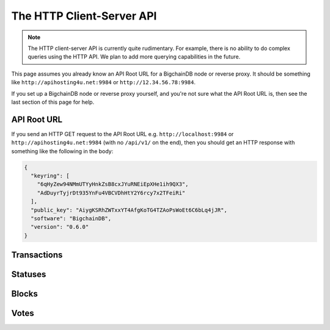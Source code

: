 The HTTP Client-Server API
==========================

.. note::

   The HTTP client-server API is currently quite rudimentary. For example,
   there is no ability to do complex queries using the HTTP API. We plan to add
   more querying capabilities in the future.

This page assumes you already know an API Root URL
for a BigchainDB node or reverse proxy.
It should be something like ``http://apihosting4u.net:9984``
or ``http://12.34.56.78:9984``.

If you set up a BigchainDB node or reverse proxy yourself,
and you're not sure what the API Root URL is,
then see the last section of this page for help.


API Root URL
------------

If you send an HTTP GET request to the API Root URL
e.g. ``http://localhost:9984`` 
or ``http://apihosting4u.net:9984``
(with no ``/api/v1/`` on the end), 
then you should get an HTTP response 
with something like the following in the body:

.. code-block:: json

    {
      "keyring": [
        "6qHyZew94NMmUTYyHnkZsB8cxJYuRNEiEpXHe1ih9QX3",
        "AdDuyrTyjrDt935YnFu4VBCVDhHtY2Y6rcy7x2TFeiRi"
      ],
      "public_key": "AiygKSRhZWTxxYT4AfgKoTG4TZAoPsWoEt6C6bLq4jJR",
      "software": "BigchainDB",
      "version": "0.6.0"
    }

Transactions
-------------------

.. http:get:: /transactions/{tx_id}

   Get the transaction with the ID ``tx_id``.

   This endpoint returns only a transaction from a ``VALID`` or ``UNDECIDED``
   block on ``bigchain``, if exists.

   :param tx_id: transaction ID
   :type tx_id: hex string

   **Example request**:

   .. sourcecode:: http

      GET /transactions/2d431073e1477f3073a4693ac7ff9be5634751de1b8abaa1f4e19548ef0b4b0e HTTP/1.1
      Host: example.com

   **Example response**:

   .. sourcecode:: http

      HTTP/1.1 200 OK
      Content-Type: application/json

      {
        "transaction": {
          "conditions": [
            {
              "cid": 0,
              "condition": {
                "uri": "cc:4:20:GG-pi3CeIlySZhQoJVBh9O23PzrOuhnYI7OHqIbHjkk:96",
                "details": {
                  "signature": null,
                  "type": "fulfillment",
                  "type_id": 4,
                  "bitmask": 32,
                  "public_key": "2ePYHfV3yS3xTxF9EE3Xjo8zPwq2RmLPFAJGQqQKc3j6"
                }
              },
              "amount": 1,
              "owners_after": [
                "2ePYHfV3yS3xTxF9EE3Xjo8zPwq2RmLPFAJGQqQKc3j6"
              ]
            }
          ],
          "operation": "CREATE",
          "asset": {
            "divisible": false,
            "updatable": false,
            "data": null,
            "id": "aebeab22-e672-4d3b-a187-bde5fda6533d",
            "refillable": false
          },
          "metadata": null,
          "timestamp": "1477578978",
          "fulfillments": [
            {
              "fid": 0,
              "input": null,
              "fulfillment": "cf:4:GG-pi3CeIlySZhQoJVBh9O23PzrOuhnYI7OHqIbHjkn2VnQaEWvecO1x82Qr2Va_JjFywLKIOEV1Ob9Ofkeln2K89ny2mB-s7RLNvYAVzWNiQnp18_nQEUsvwACEXTYJ",
              "owners_before": [
                "2ePYHfV3yS3xTxF9EE3Xjo8zPwq2RmLPFAJGQqQKc3j6"
              ]
            }
          ]
        },
        "id": "2d431073e1477f3073a4693ac7ff9be5634751de1b8abaa1f4e19548ef0b4b0e",
        "version": 1
      }

   :resheader Content-Type: ``application/json``

   :statuscode 200: A transaction with that ID was found.
   :statuscode 404: A transaction with that ID was not found.

.. http:get:: /transactions

   The current ``/transactions`` endpoint returns a ``404 Not Found`` HTTP
   status code. Eventually, this functionality will get implemented.
   We believe a PUSH rather than a PULL pattern is more appropriate, as the
   items returned in the collection would change by the second.

   There are however requests that might come of use, given the endpoint is
   queried correctly. Some of them include retrieving a list of transactions
   that include:

   * `Unfulfilled conditions <#get--transactions?fulfilled=false&owners_after=owners_after>`_
   * `A specific asset <#get--transactions?operation=CREATE|TRANSFER&asset_id=asset_id>`_
   * `Specific metadata <#get--transactions?&metadata_id=metadata_id>`_

   In this section, we've listed those particular requests, as they will likely
   to be very handy when implementing your application on top of BigchainDB.
   A generalization of those parameters can follows:

   :query boolean fulfilled: A flag to indicate if transaction's with fulfilled conditions should be returned.

   :query string owners_after: Public key able to validly spend an output of a transaction, assuming the user also has the corresponding private key.

   :query string operation: One of the three supported operations of a transaction: ``GENESIS``, ``CREATE``, ``TRANSFER``.

   :query string asset_id: asset ID.

   :query string metadata_id: metadata ID.

   :statuscode 404: BigchainDB does not expose this endpoint.


.. http:get:: /transactions?fulfilled=false&owners_after={owners_after}

   Get a list of transactions with unfulfilled conditions.

   If the querystring ``fulfilled`` is set to ``false`` and all conditions for
   ``owners_after`` happen to be fulfilled already, this endpoint will return
   an empty list.

   This endpoint returns conditions only if the transaction they're in are
   included in a ``VALID`` or ``UNDECIDED`` block on ``bigchain``.

   :query boolean fulfilled: A flag to indicate if transaction's with fulfilled conditions should be returned.

   :query string owners_after: Public key able to validly spend an output of a transaction, assuming the user also has the corresponding private key.

   **Example request**:

   .. sourcecode:: http

      GET /transactions?fulfilled=false&owners_after=1AAAbbb...ccc HTTP/1.1
      Host: example.com

   **Example response**:

   .. sourcecode:: http

      HTTP/1.1 200 OK
      Content-Type: application/json

      [{
        "transaction": {
          "conditions": [
            {
              "cid": 0,
              "condition": {
                "uri": "cc:4:20:GG-pi3CeIlySZhQoJVBh9O23PzrOuhnYI7OHqIbHjkk:96",
                "details": {
                  "signature": null,
                  "type": "fulfillment",
                  "type_id": 4,
                  "bitmask": 32,
                  "public_key": "1AAAbbb...ccc"
                }
              },
              "amount": 1,
              "owners_after": [
                "1AAAbbb...ccc"
              ]
            }
          ],
          "operation": "CREATE",
          "asset": {
            "divisible": false,
            "updatable": false,
            "data": null,
            "id": "aebeab22-e672-4d3b-a187-bde5fda6533d",
            "refillable": false
          },
          "metadata": null,
          "timestamp": "1477578978",
          "fulfillments": [
            {
              "fid": 0,
              "input": null,
              "fulfillment": "cf:4:GG-pi3CeIlySZhQoJVBh9O23PzrOuhnYI7OHqIbHjkn2VnQaEWvecO1x82Qr2Va_JjFywLKIOEV1Ob9Ofkeln2K89ny2mB-s7RLNvYAVzWNiQnp18_nQEUsvwACEXTYJ",
              "owners_before": [
                "2ePYHfV3yS3xTxF9EE3Xjo8zPwq2RmLPFAJGQqQKc3j6"
              ]
            }
          ]
        },
        "id": "2d431073e1477f3073a4693ac7ff9be5634751de1b8abaa1f4e19548ef0b4b0e",
        "version": 1
      }]

   :resheader Content-Type: ``application/json``

   :statuscode 200: A list of transaction's containing unfulfilled conditions was found and returned.
   :statuscode 400: The request wasn't understood by the server, e.g. the ``owners_after`` querystring was not included in the request.

.. http:get:: /transactions?operation={GENESIS|CREATE|TRANSFER}&asset_id={asset_id}

   Get a list of transactions that use an asset with the ID ``asset_id``.

   This endpoint returns assets only if the transaction they're in are
   included in a ``VALID`` or ``UNDECIDED`` block on ``bigchain``.

   .. note::
       The BigchainDB API currently doesn't expose an
       ``/assets/{asset_id}`` endpoint, as there wouldn't be any way for a
       client to verify that what was received is consistent with what was
       persisted in the database.
       However, BigchainDB's consensus ensures that any ``asset_id`` is
       a unique key identifying an asset, meaning that when calling
       ``/transactions?operation=CREATE&asset_id={asset_id}``, there will in
       any case only be one transaction returned (in a list though, since
       ``/transactions`` is a list-returning endpoint).

   :query string operation: One of the three supported operations of a transaction: ``GENESIS``, ``CREATE``, ``TRANSFER``.

   :query string asset_id: asset ID.

   **Example request**:

   .. sourcecode:: http

      GET /transactions?operation=CREATE&asset_id=1AAAbbb...ccc HTTP/1.1
      Host: example.com

   **Example response**:

   .. sourcecode:: http

      HTTP/1.1 200 OK
      Content-Type: application/json

      [{
        "transaction": {
          "conditions": [
            {
              "cid": 0,
              "condition": {
                "uri": "cc:4:20:GG-pi3CeIlySZhQoJVBh9O23PzrOuhnYI7OHqIbHjkk:96",
                "details": {
                  "signature": null,
                  "type": "fulfillment",
                  "type_id": 4,
                  "bitmask": 32,
                  "public_key": "2ePYHfV3yS3xTxF9EE3Xjo8zPwq2RmLPFAJGQqQKc3j6"
                }
              },
              "amount": 1,
              "owners_after": [
                "2ePYHfV3yS3xTxF9EE3Xjo8zPwq2RmLPFAJGQqQKc3j6"
              ]
            }
          ],
          "operation": "CREATE",
          "asset": {
            "divisible": false,
            "updatable": false,
            "data": null,
            "id": "1AAAbbb...ccc",
            "refillable": false
          },
          "metadata": null,
          "timestamp": "1477578978",
          "fulfillments": [
            {
              "fid": 0,
              "input": null,
              "fulfillment": "cf:4:GG-pi3CeIlySZhQoJVBh9O23PzrOuhnYI7OHqIbHjkn2VnQaEWvecO1x82Qr2Va_JjFywLKIOEV1Ob9Ofkeln2K89ny2mB-s7RLNvYAVzWNiQnp18_nQEUsvwACEXTYJ",
              "owners_before": [
                "2ePYHfV3yS3xTxF9EE3Xjo8zPwq2RmLPFAJGQqQKc3j6"
              ]
            }
          ]
        },
        "id": "2d431073e1477f3073a4693ac7ff9be5634751de1b8abaa1f4e19548ef0b4b0e",
        "version": 1
      }]

   :resheader Content-Type: ``application/json``

   :statuscode 200: A list of transaction's containing an asset with ID ``asset_id`` was found and returned.
   :statuscode 400: The request wasn't understood by the server, e.g. the ``asset_id`` querystring was not included in the request.

.. http:get:: /transactions?metadata_id={metadata_id}

   Get a list of transactions that use metadata with the ID ``metadata_id``.

   This endpoint returns assets only if the transaction they're in are
   included in a ``VALID`` or ``UNDECIDED`` block on ``bigchain``.

   .. note::
       The BigchainDB API currently doesn't expose an
       ``/metadata/{metadata_id}`` endpoint, as there wouldn't be any way for a
       client to verify that what was received is consistent with what was
       persisted in the database.
       However, BigchainDB's consensus ensures that any ``metadata_id`` is
       a unique key identifying metadata, meaning that when calling
       ``/transactions?metadata_id={metadata_id}``, there will in any case only
       be one transaction returned (in a list though, since ``/transactions``
       is a list-returning endpoint).

   :query string metadata_id: metadata ID.

   **Example request**:

   .. sourcecode:: http

      GET /transactions?metadata_id=1AAAbbb...ccc HTTP/1.1
      Host: example.com

   **Example response**:

   .. sourcecode:: http

      HTTP/1.1 200 OK
      Content-Type: application/json

      [{
        "transaction": {
          "conditions": [
            {
              "cid": 0,
              "condition": {
                "uri": "cc:4:20:GG-pi3CeIlySZhQoJVBh9O23PzrOuhnYI7OHqIbHjkk:96",
                "details": {
                  "signature": null,
                  "type": "fulfillment",
                  "type_id": 4,
                  "bitmask": 32,
                  "public_key": "2ePYHfV3yS3xTxF9EE3Xjo8zPwq2RmLPFAJGQqQKc3j6"
                }
              },
              "amount": 1,
              "owners_after": [
                "2ePYHfV3yS3xTxF9EE3Xjo8zPwq2RmLPFAJGQqQKc3j6"
              ]
            }
          ],
          "operation": "CREATE",
          "asset": {
            "divisible": false,
            "updatable": false,
            "data": null,
            "id": "aebeab22-e672-4d3b-a187-bde5fda6533d",
            "refillable": false
          },
          "metadata": {
            "id": "1AAAbbb...ccc",
            "data": {
              "hello": "world"
            },
          },
          "timestamp": "1477578978",
          "fulfillments": [
            {
              "fid": 0,
              "input": null,
              "fulfillment": "cf:4:GG-pi3CeIlySZhQoJVBh9O23PzrOuhnYI7OHqIbHjkn2VnQaEWvecO1x82Qr2Va_JjFywLKIOEV1Ob9Ofkeln2K89ny2mB-s7RLNvYAVzWNiQnp18_nQEUsvwACEXTYJ",
              "owners_before": [
                "2ePYHfV3yS3xTxF9EE3Xjo8zPwq2RmLPFAJGQqQKc3j6"
              ]
            }
          ]
        },
        "id": "2d431073e1477f3073a4693ac7ff9be5634751de1b8abaa1f4e19548ef0b4b0e",
        "version": 1
      }]

   :resheader Content-Type: ``application/json``

   :statuscode 200: A list of transaction's containing metadata with ID ``metadata_id`` was found and returned.
   :statuscode 400: The request wasn't understood by the server, e.g. the ``metadata_id`` querystring was not included in the request.

.. http:post:: /transactions

   Push a new transaction.

   .. note::
       The posted transaction should be valid `transaction
       <https://bigchaindb.readthedocs.io/en/latest/data-models/transaction-model.html>`_.
       The steps to build a valid transaction are beyond the scope of this page.
       One would normally use a driver such as the `BigchainDB Python Driver
       <https://docs.bigchaindb.com/projects/py-driver/en/latest/index.html>`_
       to build a valid transaction.

   **Example request**:

   .. literalinclude:: samples/post-tx-request.http
      :language: http

   **Example response**:

   .. literalinclude:: samples/post-tx-response.http
      :language: http

   :statuscode 202: The pushed transaction was accepted, but the processing has not been completed.
   :statuscode 400: The transaction was invalid and not created.


Statuses
--------------------------------

.. http:get:: /statuses/{tx_id | block_id}

   Get the status of an asynchronously written resource by their id.

   Supports the retrieval of a status for a transaction using ``tx_id`` or the
   retrieval of a status for a block using ``block_id``.

   The possible status values are ``backlog``, ``undecided``, ``valid`` or
   ``invalid``.

   If a transaction or block is persisted to the chain and it's status is set to
   ``valid`` or ``undecided``, a ``303 See Other`` status code is returned, as
   well as an URL to the resource in the location header.

   :param tx_id: transaction ID
   :type tx_id: hex string

   :param block_id: block ID
   :type block_id: hex string

   **Example request**:

   .. literalinclude:: samples/get-tx-status-request.http
      :language: http

   **Example response**:

   .. literalinclude:: samples/get-tx-status-response.http
      :language: http

   :resheader Content-Type: ``application/json``
   :resheader Location: Once the transaction has been persisted, this header will link to the actual resource.

   :statuscode 200: A transaction or block with that ID was found. The status is either ``backlog``, ``invalid``.
   :statuscode 303: A transaction or block with that ID was found and persisted to the chain. A location header to the resource is provided.
   :statuscode 404: A transaction or block with that ID was not found.

Blocks
--------------------------------

.. http:get:: /blocks/{block_id}

   Get the block with the ID ``block_id``.

   A block is only returned if it was labeled ``VALID`` or ``UNDECIDED`` and
   exists in the table ``bigchain``.

   :param block_id: block ID
   :type block_id: hex string

   **Example request**:

   .. sourcecode:: http

      GET /blocks/6152fbc7e0f7686512ed6b92c01e8c73ea1e3f51a7b037ac5cc8c860215e7202 HTTP/1.1
      Host: example.com

   **Example response**:

   .. sourcecode:: http

      HTTP/1.1 200 OK
      Content-Type: application/json

      {
        "block":{
          "node_pubkey":"ErEeVZt8AfLbMJub25tjNxbpzzTNp3mGidL3GxGdd9bt",
            "timestamp":"1479389911",
            "transactions":[
              '<transaction1>',
              '<transaction2>'
            ],
            "voters":[
              "ErEeVZt8AfLbMJub25tjNxbpzzTNp3mGidL3GxGdd9bt"
            ]
        },
        "id":"6152fbc7e0f7686512ed6b92c01e8c73ea1e3f51a7b037ac5cc8c860215e7202",
        "signature":"53wxrEQDYk1dXzmvNSytbCfmNVnPqPkDQaTnAe8Jf43s6ssejPxezkCvUnGTnduNUmaLjhaan1iRLi3peu6s5DzA"
      }

   :resheader Content-Type: ``application/json``

   :statuscode 200: A block with that ID was found. Its status is either ``VALID`` or ``UNDECIDED``.
   :statuscode 404: A block with that ID was not found.

.. http:get:: /blocks?tx_id={tx_id}

   Descriptions: TODO


Votes
--------------------------------

.. http:get:: /votes/{vote_id}

   Descriptions: TODO

.. http:get:: /votes?block_id={block_id}

   Descriptions: TODO

.. http:get:: /votes?block_id={block_id}&voter={voter}

   Descriptions: TODO
